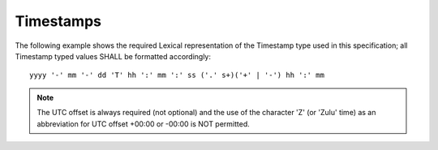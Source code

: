..
      Copyright 2014 IBM Corp.

      Licensed under the Apache License, Version 2.0 (the "License"); you may
      not use this file except in compliance with the License. You may obtain
      a copy of the License at

          http://www.apache.org/licenses/LICENSE-2.0

      Unless required by applicable law or agreed to in writing, software
      distributed under the License is distributed on an "AS IS" BASIS, WITHOUT
      WARRANTIES OR CONDITIONS OF ANY KIND, either express or implied. See the
      License for the specific language governing permissions and limitations
      under the License.

.. _timestamps:

===========
 Timestamps
===========

The following example shows the required Lexical representation of the
Timestamp type used in this specification; all Timestamp typed values
SHALL be formatted accordingly:

::

   yyyy '-' mm '-' dd 'T' hh ':' mm ':' ss ('.' s+)('+' | '-') hh ':' mm

.. note::

   The UTC offset is always required (not optional) and the use of the
   character 'Z' (or 'Zulu' time) as an abbreviation for UTC offset +00:00
   or -00:00 is NOT permitted.